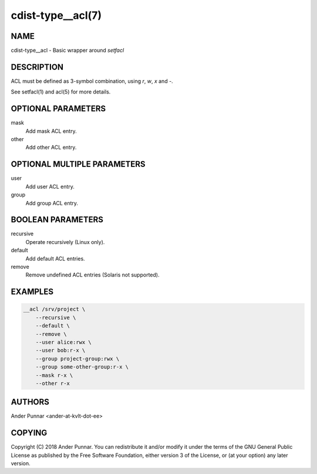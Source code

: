 cdist-type__acl(7)
==================

NAME
----
cdist-type__acl - Basic wrapper around `setfacl`


DESCRIPTION
-----------
ACL must be defined as 3-symbol combination, using `r`, `w`, `x` and `-`.

See setfacl(1) and acl(5) for more details.


OPTIONAL PARAMETERS
-------------------
mask
   Add mask ACL entry.

other
   Add other ACL entry.


OPTIONAL MULTIPLE PARAMETERS
----------------------------
user
   Add user ACL entry.

group
   Add group ACL entry.


BOOLEAN PARAMETERS
------------------
recursive
   Operate recursively (Linux only).

default
   Add default ACL entries.

remove
   Remove undefined ACL entries (Solaris not supported).


EXAMPLES
--------

.. code-block:: sh

    __acl /srv/project \
        --recursive \
        --default \
        --remove \
        --user alice:rwx \
        --user bob:r-x \
        --group project-group:rwx \
        --group some-other-group:r-x \
        --mask r-x \
        --other r-x


AUTHORS
-------
Ander Punnar <ander-at-kvlt-dot-ee>


COPYING
-------
Copyright \(C) 2018 Ander Punnar. You can redistribute it
and/or modify it under the terms of the GNU General Public License as
published by the Free Software Foundation, either version 3 of the
License, or (at your option) any later version.
